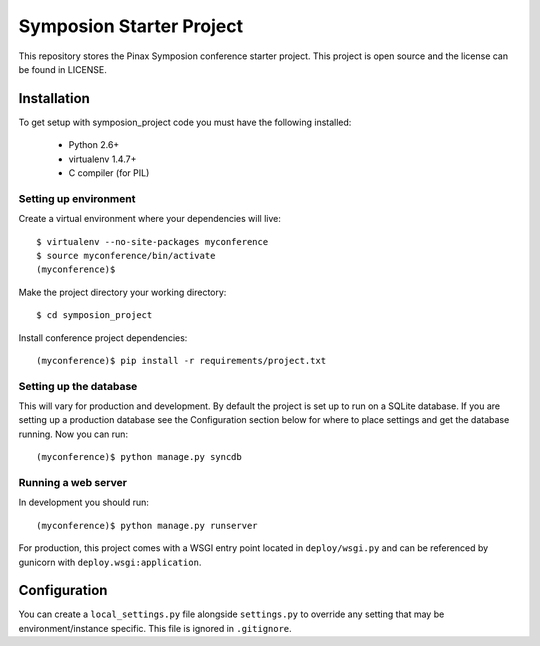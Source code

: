 =========================
Symposion Starter Project
=========================

This repository stores the Pinax Symposion conference starter project. 
This project is open source and the license can be found in LICENSE.


Installation
============

To get setup with symposion_project code you must have the following
installed:

 * Python 2.6+
 * virtualenv 1.4.7+
 * C compiler (for PIL)

Setting up environment
----------------------

Create a virtual environment where your dependencies will live::

    $ virtualenv --no-site-packages myconference
    $ source myconference/bin/activate
    (myconference)$

Make the project directory your working directory::

    $ cd symposion_project

Install conference project dependencies::

    (myconference)$ pip install -r requirements/project.txt

Setting up the database
-----------------------

This will vary for production and development. By default the project is set
up to run on a SQLite database. If you are setting up a production database
see the Configuration section below for where to place settings and get the
database running. Now you can run::

    (myconference)$ python manage.py syncdb

Running a web server
--------------------

In development you should run::

    (myconference)$ python manage.py runserver

For production, this project comes with a WSGI entry point located in
``deploy/wsgi.py`` and can be referenced by gunicorn with
``deploy.wsgi:application``.

Configuration
=============

You can create a ``local_settings.py`` file alongside ``settings.py`` to
override any setting that may be environment/instance specific. This file is
ignored in ``.gitignore``.
